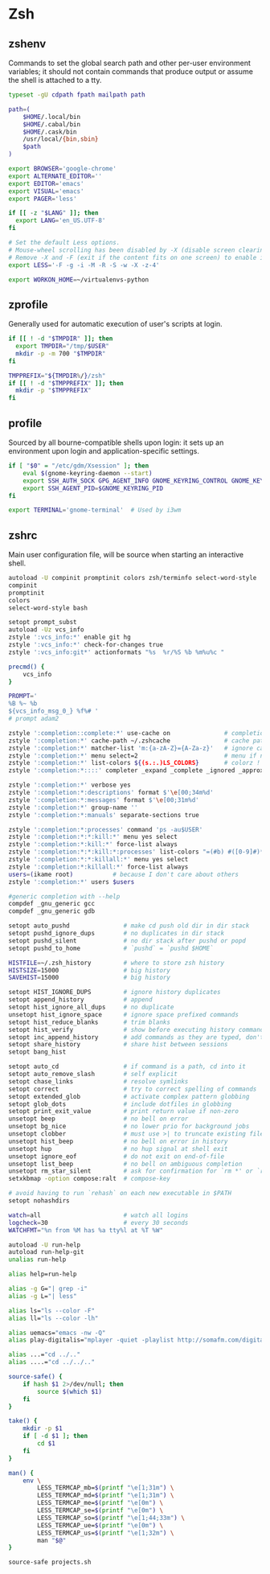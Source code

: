 #+STARTUP: showall
* Zsh
** zshenv
:PROPERTIES:
:tangle: ~/.zshenv
:END:

Commands to set the global search path and other per-user environment variables; it should not
contain commands that produce output or assume the shell is attached to a tty.

#+BEGIN_SRC sh
  typeset -gU cdpath fpath mailpath path

  path=(
      $HOME/.local/bin
      $HOME/.cabal/bin
      $HOME/.cask/bin
      /usr/local/{bin,sbin}
      $path
  )

  export BROWSER='google-chrome'
  export ALTERNATE_EDITOR=''
  export EDITOR='emacs'
  export VISUAL='emacs'
  export PAGER='less'

  if [[ -z "$LANG" ]]; then
    export LANG='en_US.UTF-8'
  fi

  # Set the default Less options.
  # Mouse-wheel scrolling has been disabled by -X (disable screen clearing).
  # Remove -X and -F (exit if the content fits on one screen) to enable it.
  export LESS='-F -g -i -M -R -S -w -X -z-4'

  export WORKON_HOME=~/virtualenvs-python
#+END_SRC

** zprofile
:PROPERTIES:
:tangle: ~/.zprofile
:END:

Generally used for automatic execution of user's scripts at login.

#+BEGIN_SRC sh
  if [[ ! -d "$TMPDIR" ]]; then
    export TMPDIR="/tmp/$USER"
    mkdir -p -m 700 "$TMPDIR"
  fi

  TMPPREFIX="${TMPDIR%/}/zsh"
  if [[ ! -d "$TMPPREFIX" ]]; then
    mkdir -p "$TMPPREFIX"
  fi
#+END_SRC

** profile
:PROPERTIES:
:tangle: ~/.profile
:END:

Sourced by all bourne-compatible shells upon login: it sets up an environment upon login and
application-specific settings.

#+BEGIN_SRC sh
  if [ "$0" = "/etc/gdm/Xsession" ]; then
      eval $(gnome-keyring-daemon --start)
      export SSH_AUTH_SOCK GPG_AGENT_INFO GNOME_KEYRING_CONTROL GNOME_KEYRING_PID
      export SSH_AGENT_PID=$GNOME_KEYRING_PID
  fi

  export TERMINAL='gnome-terminal'  # Used by i3wm
#+END_SRC

** zshrc
:PROPERTIES:
:tangle: ~/.zshrc
:END:

Main user configuration file, will be source when starting an interactive shell.

#+BEGIN_SRC sh
  autoload -U compinit promptinit colors zsh/terminfo select-word-style
  compinit
  promptinit
  colors
  select-word-style bash

  setopt prompt_subst
  autoload -Uz vcs_info
  zstyle ':vcs_info:*' enable git hg
  zstyle ':vcs_info:*' check-for-changes true
  zstyle ':vcs_info:git*' actionformats "%s  %r/%S %b %m%u%c "

  precmd() {
      vcs_info
  }

  PROMPT='
  %B %~ %b
  ${vcs_info_msg_0_} %f%# '
  # prompt adam2

  zstyle ':completion::complete:*' use-cache on               # completion caching, use rehash to clear
  zstyle ':completion:*' cache-path ~/.zshcache               # cache path
  zstyle ':completion:*' matcher-list 'm:{a-zA-Z}={A-Za-z}'   # ignore case
  zstyle ':completion:*' menu select=2                        # menu if nb items > 2
  zstyle ':completion:*' list-colors ${(s.:.)LS_COLORS}       # colorz !
  zstyle ':completion:*::::' completer _expand _complete _ignored _approximate # list of completers to use

  zstyle ':completion:*' verbose yes
  zstyle ':completion:*:descriptions' format $'\e[00;34m%d'
  zstyle ':completion:*:messages' format $'\e[00;31m%d'
  zstyle ':completion:*' group-name ''
  zstyle ':completion:*:manuals' separate-sections true

  zstyle ':completion:*:processes' command 'ps -au$USER'
  zstyle ':completion:*:*:kill:*' menu yes select
  zstyle ':completion:*:kill:*' force-list always
  zstyle ':completion:*:*:kill:*:processes' list-colors "=(#b) #([0-9]#)*=29=34"
  zstyle ':completion:*:*:killall:*' menu yes select
  zstyle ':completion:*:killall:*' force-list always
  users=(ikame root)           # because I don't care about others
  zstyle ':completion:*' users $users

  #generic completion with --help
  compdef _gnu_generic gcc
  compdef _gnu_generic gdb

  setopt auto_pushd               # make cd push old dir in dir stack
  setopt pushd_ignore_dups        # no duplicates in dir stack
  setopt pushd_silent             # no dir stack after pushd or popd
  setopt pushd_to_home            # `pushd` = `pushd $HOME`

  HISTFILE=~/.zsh_history         # where to store zsh history
  HISTSIZE=15000                  # big history
  SAVEHIST=15000                  # big history

  setopt HIST_IGNORE_DUPS         # ignore history duplicates
  setopt append_history           # append
  setopt hist_ignore_all_dups     # no duplicate
  unsetopt hist_ignore_space      # ignore space prefixed commands
  setopt hist_reduce_blanks       # trim blanks
  setopt hist_verify              # show before executing history commands
  setopt inc_append_history       # add commands as they are typed, don't wait until shell exit 
  setopt share_history            # share hist between sessions
  setopt bang_hist       

  setopt auto_cd                  # if command is a path, cd into it
  setopt auto_remove_slash        # self explicit
  setopt chase_links              # resolve symlinks
  setopt correct                  # try to correct spelling of commands
  setopt extended_glob            # activate complex pattern globbing
  setopt glob_dots                # include dotfiles in globbing
  setopt print_exit_value         # print return value if non-zero
  unsetopt beep                   # no bell on error
  unsetopt bg_nice                # no lower prio for background jobs
  unsetopt clobber                # must use >| to truncate existing files
  unsetopt hist_beep              # no bell on error in history
  unsetopt hup                    # no hup signal at shell exit
  unsetopt ignore_eof             # do not exit on end-of-file
  unsetopt list_beep              # no bell on ambiguous completion
  unsetopt rm_star_silent         # ask for confirmation for `rm *' or `rm path/*'
  setxkbmap -option compose:ralt  # compose-key

  # avoid having to run `rehash` on each new executable in $PATH
  setopt nohashdirs

  watch=all                       # watch all logins
  logcheck=30                     # every 30 seconds
  WATCHFMT="%n from %M has %a tty%l at %T %W"

  autoload -U run-help
  autoload run-help-git
  unalias run-help

  alias help=run-help

  alias -g G="| grep -i"
  alias -g L="| less"

  alias ls="ls --color -F"
  alias ll="ls --color -lh"

  alias uemacs="emacs -nw -Q"
  alias play-digitalis="mplayer -quiet -playlist http://somafm.com/digitalis.pls"

  alias ...="cd ../.."
  alias ....="cd ../../.."

  source-safe() {
      if hash $1 2>/dev/null; then
          source $(which $1)
      fi
  }

  take() {
      mkdir -p $1
      if [ -d $1 ]; then
          cd $1
      fi
  }

  man() {
      env \
          LESS_TERMCAP_mb=$(printf "\e[1;31m") \
          LESS_TERMCAP_md=$(printf "\e[1;31m") \
          LESS_TERMCAP_me=$(printf "\e[0m") \
          LESS_TERMCAP_se=$(printf "\e[0m") \
          LESS_TERMCAP_so=$(printf "\e[1;44;33m") \
          LESS_TERMCAP_ue=$(printf "\e[0m") \
          LESS_TERMCAP_us=$(printf "\e[1;32m") \
          man "$@"
  }

  source-safe projects.sh
#+END_SRC
